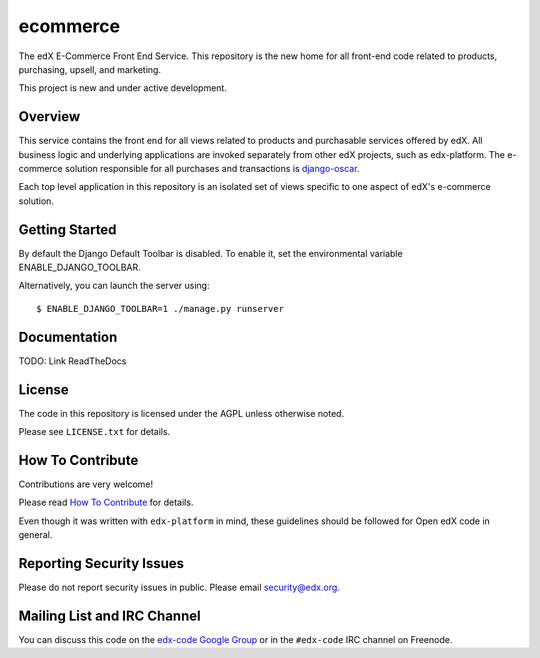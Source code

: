 ecommerce  |Travis|_ |Coveralls|_
=================================
.. |Travis| image:: https://travis-ci.org/edx/ecommerce.svg?branch=master
.. _Travis: https://travis-ci.org/edx/ecommerce

.. |Coveralls| image:: https://img.shields.io/coveralls/edx/ecommerce.svg
.. _Coveralls: https://coveralls.io/r/edx/ecommerce?branch=master

The edX E-Commerce Front End Service. This repository is the new home for all
front-end code related to products, purchasing, upsell, and marketing.

This project is new and under active development.

Overview
--------

This service contains the front end for all views related to products and
purchasable services offered by edX. All business logic and underlying
applications are invoked separately from other edX projects, such as
edx-platform. The e-commerce solution responsible for all purchases and
transactions is `django-oscar <https://github.com/edx/django-oscar>`_.

Each top level application in this repository is an isolated set of views
specific to one aspect of edX's e-commerce solution.

Getting Started
---------------

By default the Django Default Toolbar is disabled. To enable it, set the environmental variable ENABLE_DJANGO_TOOLBAR.

Alternatively, you can launch the server using::

    $ ENABLE_DJANGO_TOOLBAR=1 ./manage.py runserver

Documentation
-------------

TODO: Link ReadTheDocs

License
-------

The code in this repository is licensed under the AGPL unless
otherwise noted.

Please see ``LICENSE.txt`` for details.

How To Contribute
-----------------

Contributions are very welcome!

Please read `How To Contribute <https://github.com/edx/edx-platform/blob/master/CONTRIBUTING.rst>`_ for details.

Even though it was written with ``edx-platform`` in mind, these guidelines
should be followed for Open edX code in general.

Reporting Security Issues
-------------------------

Please do not report security issues in public. Please email security@edx.org.

Mailing List and IRC Channel
----------------------------

You can discuss this code on the `edx-code Google Group`__ or in the
``#edx-code`` IRC channel on Freenode.

__ https://groups.google.com/forum/#!forum/edx-code
